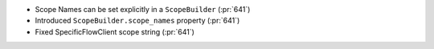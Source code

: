 
* Scope Names can be set explicitly in a ``ScopeBuilder`` (:pr:`641`)
* Introduced ``ScopeBuilder.scope_names`` property (:pr:`641`)
* Fixed SpecificFlowClient scope string (:pr:`641`)
